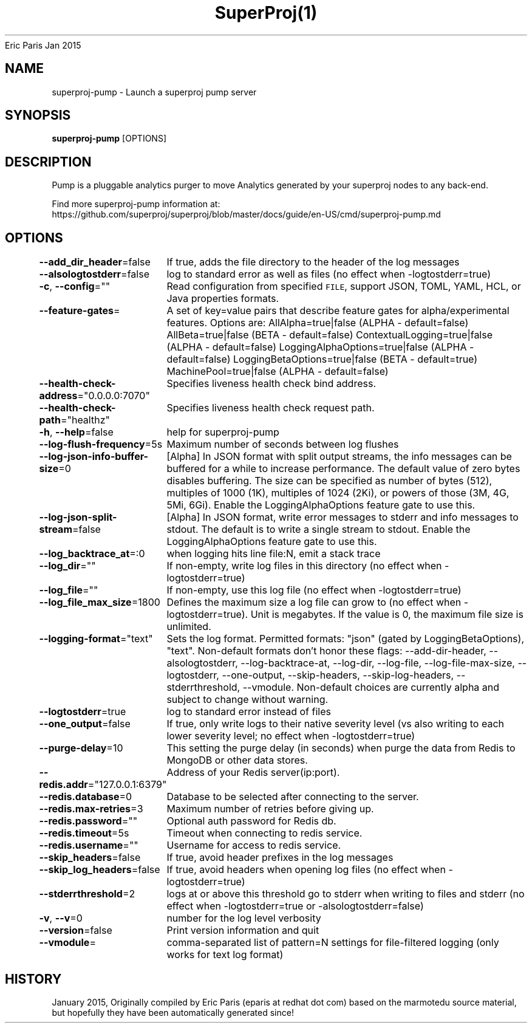 .nh
.TH SuperProj(1) superproj User Manuals
Eric Paris
Jan 2015

.SH NAME
.PP
superproj-pump - Launch a superproj pump server


.SH SYNOPSIS
.PP
\fBsuperproj-pump\fP [OPTIONS]


.SH DESCRIPTION
.PP
Pump is a pluggable analytics purger to move Analytics generated by your superproj nodes to any back-end.

.PP
Find more superproj-pump information at:
    https://github.com/superproj/superproj/blob/master/docs/guide/en-US/cmd/superproj-pump.md


.SH OPTIONS
.PP
\fB--add_dir_header\fP=false
	If true, adds the file directory to the header of the log messages

.PP
\fB--alsologtostderr\fP=false
	log to standard error as well as files (no effect when -logtostderr=true)

.PP
\fB-c\fP, \fB--config\fP=""
	Read configuration from specified \fB\fCFILE\fR, support JSON, TOML, YAML, HCL, or Java properties formats.

.PP
\fB--feature-gates\fP=
	A set of key=value pairs that describe feature gates for alpha/experimental features. Options are:
AllAlpha=true|false (ALPHA - default=false)
AllBeta=true|false (BETA - default=false)
ContextualLogging=true|false (ALPHA - default=false)
LoggingAlphaOptions=true|false (ALPHA - default=false)
LoggingBetaOptions=true|false (BETA - default=true)
MachinePool=true|false (ALPHA - default=false)

.PP
\fB--health-check-address\fP="0.0.0.0:7070"
	Specifies liveness health check bind address.

.PP
\fB--health-check-path\fP="healthz"
	Specifies liveness health check request path.

.PP
\fB-h\fP, \fB--help\fP=false
	help for superproj-pump

.PP
\fB--log-flush-frequency\fP=5s
	Maximum number of seconds between log flushes

.PP
\fB--log-json-info-buffer-size\fP=0
	[Alpha] In JSON format with split output streams, the info messages can be buffered for a while to increase performance. The default value of zero bytes disables buffering. The size can be specified as number of bytes (512), multiples of 1000 (1K), multiples of 1024 (2Ki), or powers of those (3M, 4G, 5Mi, 6Gi). Enable the LoggingAlphaOptions feature gate to use this.

.PP
\fB--log-json-split-stream\fP=false
	[Alpha] In JSON format, write error messages to stderr and info messages to stdout. The default is to write a single stream to stdout. Enable the LoggingAlphaOptions feature gate to use this.

.PP
\fB--log_backtrace_at\fP=:0
	when logging hits line file:N, emit a stack trace

.PP
\fB--log_dir\fP=""
	If non-empty, write log files in this directory (no effect when -logtostderr=true)

.PP
\fB--log_file\fP=""
	If non-empty, use this log file (no effect when -logtostderr=true)

.PP
\fB--log_file_max_size\fP=1800
	Defines the maximum size a log file can grow to (no effect when -logtostderr=true). Unit is megabytes. If the value is 0, the maximum file size is unlimited.

.PP
\fB--logging-format\fP="text"
	Sets the log format. Permitted formats: "json" (gated by LoggingBetaOptions), "text".
Non-default formats don't honor these flags: --add-dir-header, --alsologtostderr, --log-backtrace-at, --log-dir, --log-file, --log-file-max-size, --logtostderr, --one-output, --skip-headers, --skip-log-headers, --stderrthreshold, --vmodule.
Non-default choices are currently alpha and subject to change without warning.

.PP
\fB--logtostderr\fP=true
	log to standard error instead of files

.PP
\fB--one_output\fP=false
	If true, only write logs to their native severity level (vs also writing to each lower severity level; no effect when -logtostderr=true)

.PP
\fB--purge-delay\fP=10
	This setting the purge delay (in seconds) when purge the data from Redis to MongoDB or other data stores.

.PP
\fB--redis.addr\fP="127.0.0.1:6379"
	Address of your Redis server(ip:port).

.PP
\fB--redis.database\fP=0
	Database to be selected after connecting to the server.

.PP
\fB--redis.max-retries\fP=3
	Maximum number of retries before giving up.

.PP
\fB--redis.password\fP=""
	Optional auth password for Redis db.

.PP
\fB--redis.timeout\fP=5s
	Timeout when connecting to redis service.

.PP
\fB--redis.username\fP=""
	Username for access to redis service.

.PP
\fB--skip_headers\fP=false
	If true, avoid header prefixes in the log messages

.PP
\fB--skip_log_headers\fP=false
	If true, avoid headers when opening log files (no effect when -logtostderr=true)

.PP
\fB--stderrthreshold\fP=2
	logs at or above this threshold go to stderr when writing to files and stderr (no effect when -logtostderr=true or -alsologtostderr=false)

.PP
\fB-v\fP, \fB--v\fP=0
	number for the log level verbosity

.PP
\fB--version\fP=false
	Print version information and quit

.PP
\fB--vmodule\fP=
	comma-separated list of pattern=N settings for file-filtered logging (only works for text log format)


.SH HISTORY
.PP
January 2015, Originally compiled by Eric Paris (eparis at redhat dot com) based on the marmotedu source material, but hopefully they have been automatically generated since!

